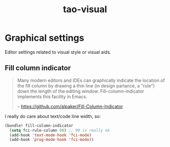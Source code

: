 #+TITLE: tao-visual

* Graphical settings

Editor settings related to visual style or visual aids.

** Fill column indicator

#+BEGIN_QUOTE
  Many modern editors and IDEs can graphically indicate the location of
  the fill column by drawing a thin line (in design parlance, a "rule") down
  the length of the editing window. Fill-column-indicator implements this
  facility in Emacs.

  -- [[https://github.com/alpaker/Fill-Column-Indicator][https://github.com/alpaker/Fill-Column-Indicator]]
#+END_QUOTE

I really do care about text/code line width, so:

#+BEGIN_SRC emacs-lisp
(bundle! fill-column-indicator
  (setq fci-rule-column 90) ;; 90 is really ok
  (add-hook 'text-mode-hook 'fci-mode)
  (add-hook 'prog-mode-hook 'fci-mode))
#+END_SRC

